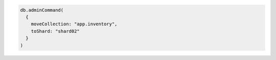 .. code-block:: javascript
  
   db.adminCommand( 
     { 
       moveCollection: "app.inventory",
       toShard: "shard02"
     } 
   )
